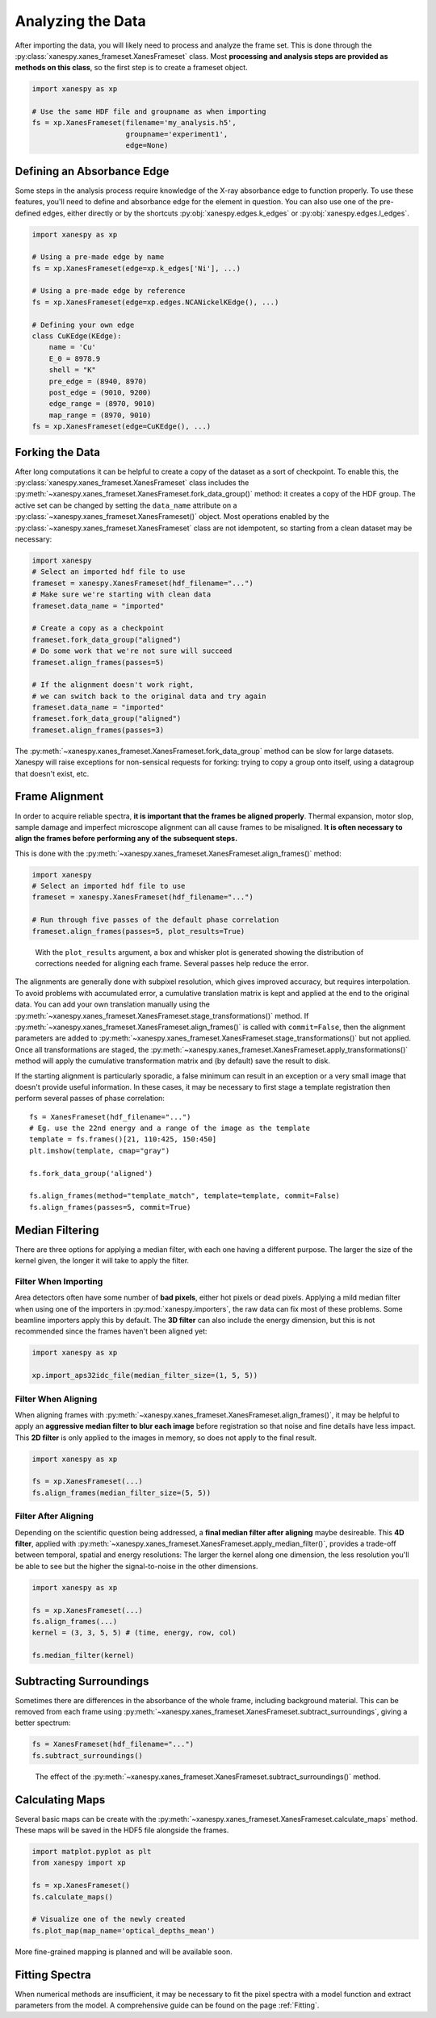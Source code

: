 ******************
Analyzing the Data
******************

After importing the data, you will likely need to process and analyze
the frame set. This is done through the
:py:class:`xanespy.xanes_frameset.XanesFrameset` class. Most
**processing and analysis steps are provided as methods on this
class**, so the first step is to create a frameset object.

.. code:: python

    import xanespy as xp

    # Use the same HDF file and groupname as when importing
    fs = xp.XanesFrameset(filename='my_analysis.h5',
	                  groupname='experiment1',
                          edge=None)

Defining an Absorbance Edge
===========================

Some steps in the analysis process require knowledge of the X-ray
absorbance edge to function properly. To use these features, you'll
need to define and absorbance edge for the element in question. You
can also use one of the pre-defined edges, either directly or by the
shortcuts :py:obj:`xanespy.edges.k_edges` or
:py:obj:`xanespy.edges.l_edges`.

.. code:: python
    
    import xanespy as xp
    
    # Using a pre-made edge by name
    fs = xp.XanesFrameset(edge=xp.k_edges['Ni'], ...)

    # Using a pre-made edge by reference
    fs = xp.XanesFrameset(edge=xp.edges.NCANickelKEdge(), ...)

    # Defining your own edge
    class CuKEdge(KEdge):
        name = 'Cu'
        E_0 = 8978.9
        shell = "K"
        pre_edge = (8940, 8970)
        post_edge = (9010, 9200)
        edge_range = (8970, 9010)
        map_range = (8970, 9010)
    fs = xp.XanesFrameset(edge=CuKEdge(), ...)

Forking the Data
================

After long computations it can be helpful to create a copy of the
dataset as a sort of checkpoint. To enable this, the
:py:class:`xanespy.xanes_frameset.XanesFrameset` class includes the
:py:meth:`~xanespy.xanes_frameset.XanesFrameset.fork_data_group()`
method: it creates a copy of the HDF group. The active set can be
changed by setting the ``data_name`` attribute on a
:py:class:`~xanespy.xanes_frameset.XanesFrameset()` object. Most
operations enabled by the
:py:class:`~xanespy.xanes_frameset.XanesFrameset` class are not
idempotent, so starting from a clean dataset may be necessary:

.. code:: python

   import xanespy
   # Select an imported hdf file to use
   frameset = xanespy.XanesFrameset(hdf_filename="...")
   # Make sure we're starting with clean data
   frameset.data_name = "imported"

   # Create a copy as a checkpoint
   frameset.fork_data_group("aligned")
   # Do some work that we're not sure will succeed
   frameset.align_frames(passes=5)

   # If the alignment doesn't work right,
   # we can switch back to the original data and try again
   frameset.data_name = "imported"
   frameset.fork_data_group("aligned")
   frameset.align_frames(passes=3)

The :py:meth:`~xanespy.xanes_frameset.XanesFrameset.fork_data_group`
method can be slow for large datasets. Xanespy will raise exceptions
for non-sensical requests for forking: trying to copy a group onto
itself, using a datagroup that doesn't exist, etc.


Frame Alignment
===============

In order to acquire reliable spectra, **it is important that the
frames be aligned properly**. Thermal expansion, motor slop, sample
damage and imperfect microscope alignment can all cause frames to be
misaligned. **It is often necessary to align the frames before
performing any of the subsequent steps.**

This is done with the
:py:meth:`~xanespy.xanes_frameset.XanesFrameset.align_frames()`
method:

.. code:: python

  import xanespy
  # Select an imported hdf file to use
  frameset = xanespy.XanesFrameset(hdf_filename="...")
  
  # Run through five passes of the default phase correlation
  frameset.align_frames(passes=5, plot_results=True)

.. figure:: images/alignment-boxplot.svg
   :alt: Box and whisker plot of translations.

   With the ``plot_results`` argument, a box and whisker plot is
   generated showing the distribution of corrections needed for
   aligning each frame. Several passes help reduce the error.

The alignments are generally done with subpixel resolution, which
gives improved accuracy, but requires interpolation. To avoid problems
with accumulated error, a cumulative translation matrix is kept and
applied at the end to the original data. You can add your own
translation manually using the
:py:meth:`~xanespy.xanes_frameset.XanesFrameset.stage_transformations()`
method. If
:py:meth:`~xanespy.xanes_frameset.XanesFrameset.align_frames()` is
called with ``commit=False``, then the alignment parameters are added
to
:py:meth:`~xanespy.xanes_frameset.XanesFrameset.stage_transformations()`
but not applied. Once all transformations are staged, the
:py:meth:`~xanespy.xanes_frameset.XanesFrameset.apply_transformations()`
method will apply the cumulative transformation matrix and (by
default) save the result to disk.

If the starting alignment is particularly sporadic, a false minimum
can result in an exception or a very small image that doesn't provide
useful information. In these cases, it may be necessary to first stage
a template registration then perform several passes of phase
correlation::

  fs = XanesFrameset(hdf_filename="...")
  # Eg. use the 22nd energy and a range of the image as the template
  template = fs.frames()[21, 110:425, 150:450]
  plt.imshow(template, cmap="gray")

  fs.fork_data_group('aligned')

  fs.align_frames(method="template_match", template=template, commit=False)
  fs.align_frames(passes=5, commit=True)


Median Filtering
================

There are three options for applying a median filter, with each one
having a different purpose. The larger the size of the kernel given,
the longer it will take to apply the filter.

Filter When Importing
---------------------

Area detectors often have some number of **bad pixels**, either hot
pixels or dead pixels. Applying a mild median filter when using one of
the importers in :py:mod:`xanespy.importers`, the raw data can fix
most of these problems. Some beamline importers apply this by
default. The **3D filter** can also include the energy dimension, but
this is not recommended since the frames haven't been aligned yet:

.. code:: python

    import xanespy as xp
    
    xp.import_aps32idc_file(median_filter_size=(1, 5, 5))
    

Filter When Aligning
--------------------

When aligning frames with
:py:meth:`~xanespy.xanes_frameset.XanesFrameset.align_frames()`, it
may be helpful to apply an **aggressive median filter to blur each
image** before registration so that noise and fine details have less
impact. This **2D filter** is only applied to the images in memory, so
does not apply to the final result.

.. code:: python

    import xanespy as xp

    fs = xp.XanesFrameset(...)
    fs.align_frames(median_filter_size=(5, 5))

Filter After Aligning
---------------------

Depending on the scientific question being addressed, a **final median
filter after aligning** maybe desireable. This **4D filter**, applied
with
:py:meth:`~xanespy.xanes_frameset.XanesFrameset.apply_median_filter()`,
provides a trade-off between temporal, spatial and energy resolutions:
The larger the kernel along one dimension, the less resolution you'll
be able to see but the higher the signal-to-noise in the other
dimensions.

.. code:: python

	  import xanespy as xp

	  fs = xp.XanesFrameset(...)
	  fs.align_frames(...)
	  kernel = (3, 3, 5, 5) # (time, energy, row, col)
	  
	  fs.median_filter(kernel)

Subtracting Surroundings
========================

Sometimes there are differences in the absorbance of the whole frame,
including background material. This can be removed from each frame
using
:py:meth:`~xanespy.xanes_frameset.XanesFrameset.subtract_surroundings`,
giving a better spectrum:

.. code:: python
  	  
  fs = XanesFrameset(hdf_filename="...")
  fs.subtract_surroundings()

.. figure:: images/subtract-surroundings.svg
   :alt: Spectrum showing before and after subtract_surroundings

   The effect of the
   :py:meth:`~xanespy.xanes_frameset.XanesFrameset.subtract_surroundings()`
   method.

Calculating Maps
================

Several basic maps can be create with the
:py:meth:`~xanespy.xanes_frameset.XanesFrameset.calculate_maps`
method. These maps will be saved in the HDF5 file alongside the
frames.

.. code:: python

   import matplot.pyplot as plt
   from xanespy import xp
   
   fs = xp.XanesFrameset()
   fs.calculate_maps()

   # Visualize one of the newly created
   fs.plot_map(map_name='optical_depths_mean')

More fine-grained mapping is planned and will be available soon.

Fitting Spectra
===============

When numerical methods are insufficient, it may be necessary to fit
the pixel spectra with a model function and extract parameters from
the model. A comprehensive guide can be found on the page :ref:`Fitting`.

